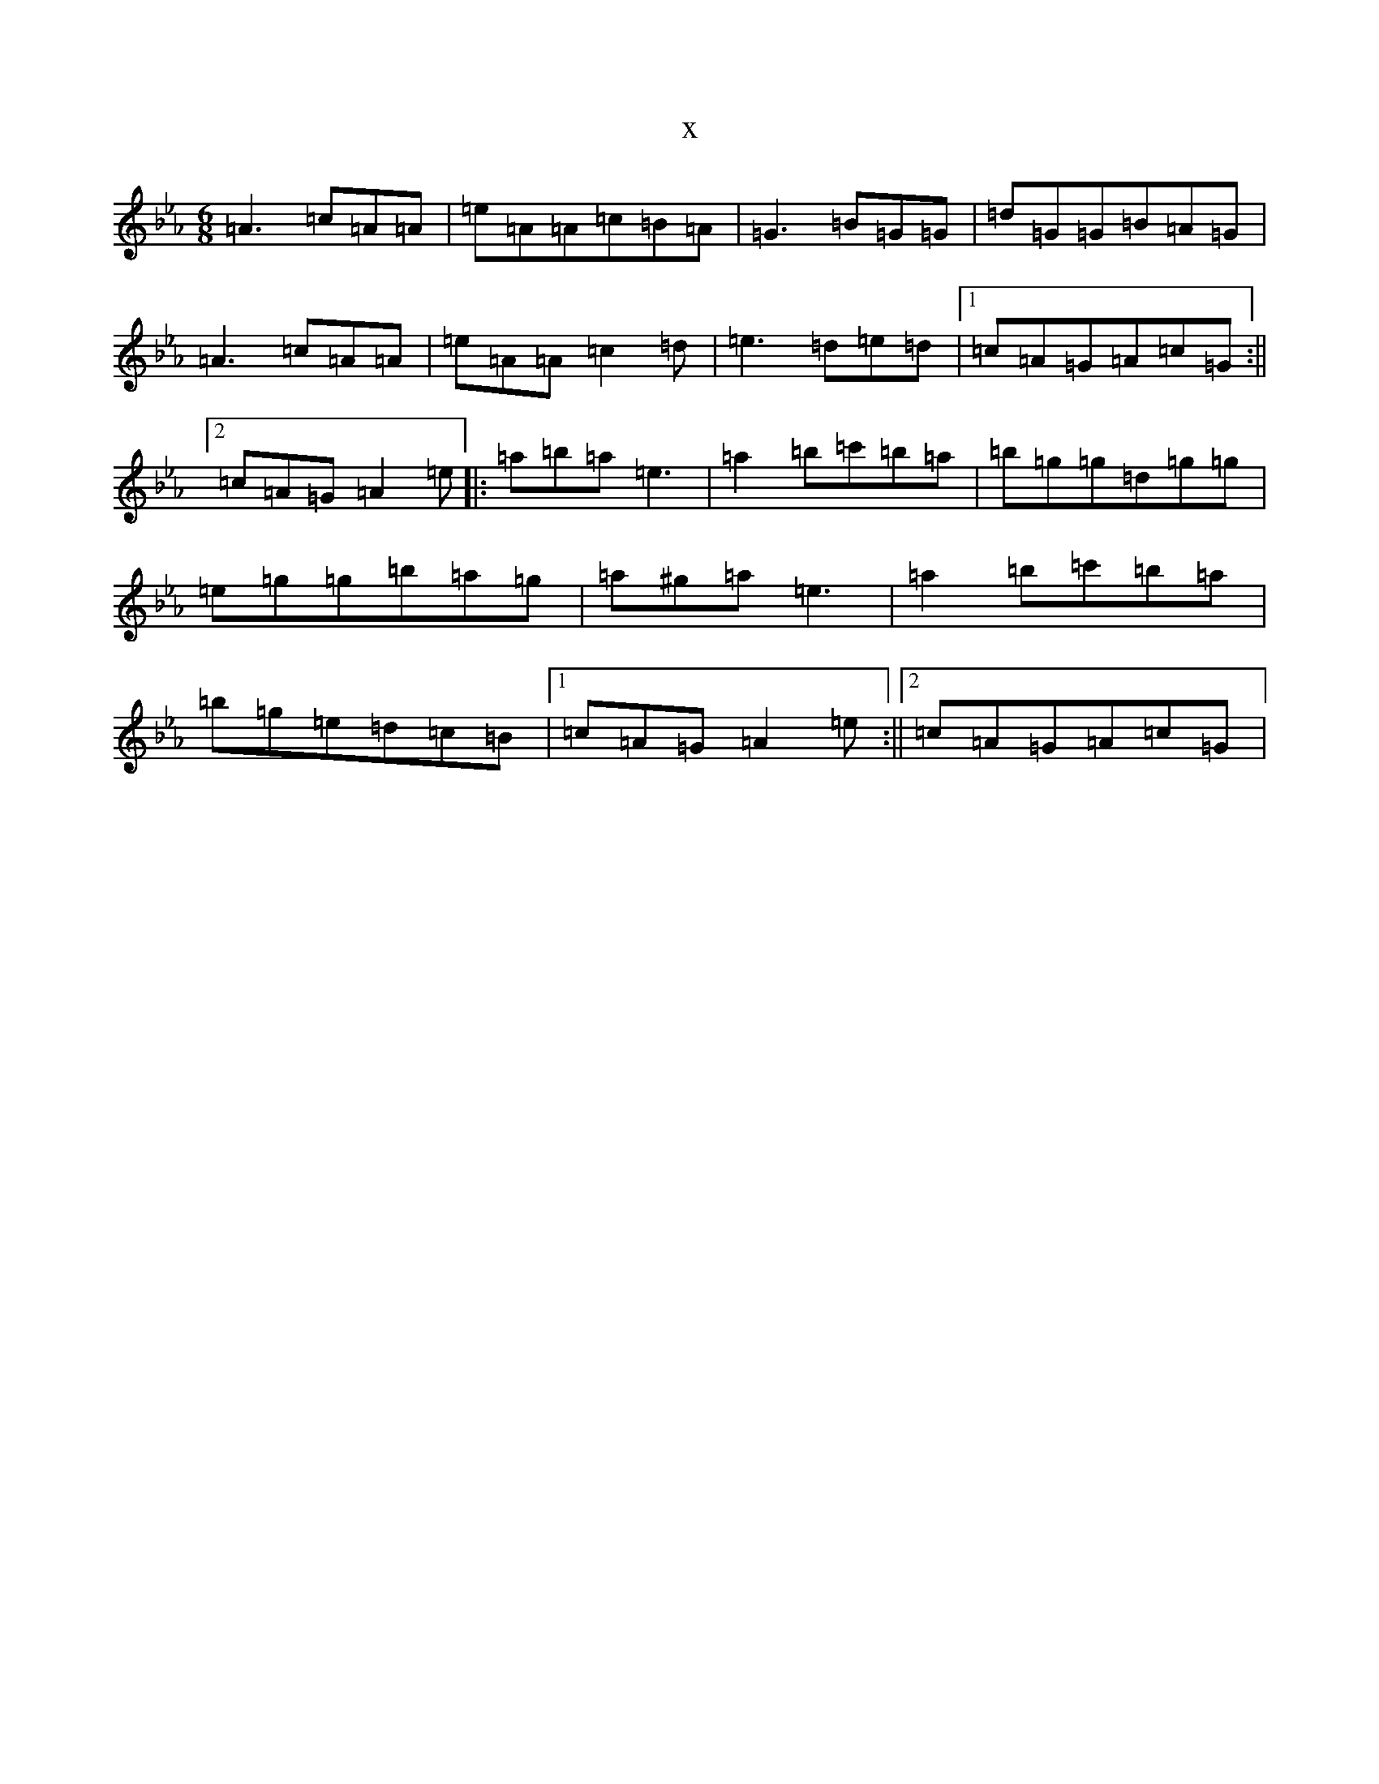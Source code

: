 X:7363
T:x
L:1/8
M:6/8
K: C minor
=A3=c=A=A|=e=A=A=c=B=A|=G3=B=G=G|=d=G=G=B=A=G|=A3=c=A=A|=e=A=A=c2=d|=e3=d=e=d|1=c=A=G=A=c=G:||2=c=A=G=A2=e|:=a=b=a=e3|=a2=b=c'=b=a|=b=g=g=d=g=g|=e=g=g=b=a=g|=a^g=a=e3|=a2=b=c'=b=a|=b=g=e=d=c=B|1=c=A=G=A2=e:||2=c=A=G=A=c=G|